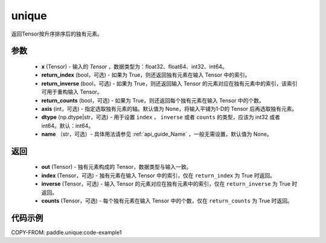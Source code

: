 .. _cn_api_tensor_cn_unique:

unique
-------------------------------

.. py:function:: paddle.unique(x, return_index=False, return_inverse=False, return_counts=False, axis=None, dtype="int64", name=None)

返回Tensor按升序排序后的独有元素。 

参数
::::::::::::

    - **x** (Tensor) - 输入的 `Tensor` ，数据类型为：float32、float64、int32、int64。
    - **return_index** (bool，可选) - 如果为 True，则还返回独有元素在输入 Tensor 中的索引。
    - **return_inverse** (bool，可选) - 如果为 True，则还返回输入 Tensor 的元素对应在独有元素中的索引，该索引可用于重构输入 Tensor。
    - **return_counts** (bool，可选) - 如果为 True，则还返回每个独有元素在输入 Tensor 中的个数。
    - **axis** (int，可选) - 指定选取独有元素的轴。默认值为 None，将输入平铺为1-D的 Tensor 后再选取独有元素。
    - **dtype** (np.dtype|str，可选) - 用于设置 ``index`` ， ``inverse`` 或者 ``counts`` 的类型，应该为 int32 或者 int64。默认：int64。
    - **name** （str，可选）- 具体用法请参见 :ref:`api_guide_Name` ，一般无需设置，默认值为 None。

返回
::::::::::::

    - **out** (Tensor) - 独有元素构成的 Tensor，数据类型与输入一致。
    - **index** (Tensor，可选) - 独有元素在输入 Tensor 中的索引，仅在 ``return_index`` 为 True 时返回。
    - **inverse** (Tensor，可选) - 输入 Tensor 的元素对应在独有元素中的索引，仅在 ``return_inverse`` 为 True 时返回。
    - **counts** (Tensor，可选) - 每个独有元素在输入 Tensor 中的个数，仅在 ``return_counts`` 为 True 时返回。

代码示例
::::::::::::
COPY-FROM: paddle.unique:code-example1
